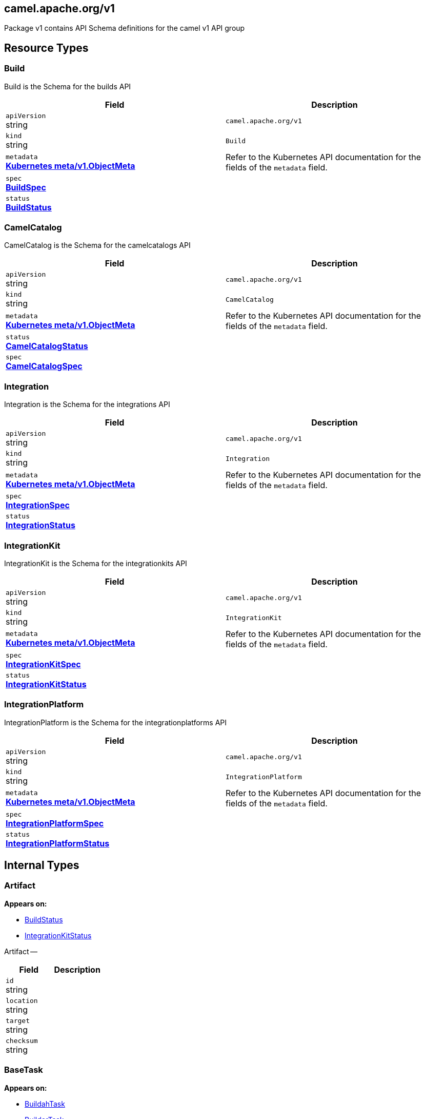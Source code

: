 [#_camel_apache_org_v1]
== camel.apache.org/v1

Package v1 contains API Schema definitions for the camel v1 API group

==  Resource Types

[#_camel_apache_org_v1_Build]
=== Build

Build is the Schema for the builds API

[cols="2,2a",options="header"]
|===
|Field
|Description

|`apiVersion` +
string
|`camel.apache.org/v1`

|`kind` +
string
|`Build`
|`metadata` +
*https://kubernetes.io/docs/reference/generated/kubernetes-api/v1.20/#objectmeta-v1-meta[Kubernetes meta/v1.ObjectMeta]*
|




Refer to the Kubernetes API documentation for the fields of the `metadata` field.
|`spec` +
*xref:#_camel_apache_org_v1_BuildSpec[BuildSpec]*
|




|`status` +
*xref:#_camel_apache_org_v1_BuildStatus[BuildStatus]*
|





|===

[#_camel_apache_org_v1_CamelCatalog]
=== CamelCatalog

CamelCatalog is the Schema for the camelcatalogs API

[cols="2,2a",options="header"]
|===
|Field
|Description

|`apiVersion` +
string
|`camel.apache.org/v1`

|`kind` +
string
|`CamelCatalog`
|`metadata` +
*https://kubernetes.io/docs/reference/generated/kubernetes-api/v1.20/#objectmeta-v1-meta[Kubernetes meta/v1.ObjectMeta]*
|




Refer to the Kubernetes API documentation for the fields of the `metadata` field.
|`status` +
*xref:#_camel_apache_org_v1_CamelCatalogStatus[CamelCatalogStatus]*
|




|`spec` +
*xref:#_camel_apache_org_v1_CamelCatalogSpec[CamelCatalogSpec]*
|





|===

[#_camel_apache_org_v1_Integration]
=== Integration

Integration is the Schema for the integrations API

[cols="2,2a",options="header"]
|===
|Field
|Description

|`apiVersion` +
string
|`camel.apache.org/v1`

|`kind` +
string
|`Integration`
|`metadata` +
*https://kubernetes.io/docs/reference/generated/kubernetes-api/v1.20/#objectmeta-v1-meta[Kubernetes meta/v1.ObjectMeta]*
|




Refer to the Kubernetes API documentation for the fields of the `metadata` field.
|`spec` +
*xref:#_camel_apache_org_v1_IntegrationSpec[IntegrationSpec]*
|




|`status` +
*xref:#_camel_apache_org_v1_IntegrationStatus[IntegrationStatus]*
|





|===

[#_camel_apache_org_v1_IntegrationKit]
=== IntegrationKit

IntegrationKit is the Schema for the integrationkits API

[cols="2,2a",options="header"]
|===
|Field
|Description

|`apiVersion` +
string
|`camel.apache.org/v1`

|`kind` +
string
|`IntegrationKit`
|`metadata` +
*https://kubernetes.io/docs/reference/generated/kubernetes-api/v1.20/#objectmeta-v1-meta[Kubernetes meta/v1.ObjectMeta]*
|




Refer to the Kubernetes API documentation for the fields of the `metadata` field.
|`spec` +
*xref:#_camel_apache_org_v1_IntegrationKitSpec[IntegrationKitSpec]*
|




|`status` +
*xref:#_camel_apache_org_v1_IntegrationKitStatus[IntegrationKitStatus]*
|





|===

[#_camel_apache_org_v1_IntegrationPlatform]
=== IntegrationPlatform

IntegrationPlatform is the Schema for the integrationplatforms API

[cols="2,2a",options="header"]
|===
|Field
|Description

|`apiVersion` +
string
|`camel.apache.org/v1`

|`kind` +
string
|`IntegrationPlatform`
|`metadata` +
*https://kubernetes.io/docs/reference/generated/kubernetes-api/v1.20/#objectmeta-v1-meta[Kubernetes meta/v1.ObjectMeta]*
|




Refer to the Kubernetes API documentation for the fields of the `metadata` field.
|`spec` +
*xref:#_camel_apache_org_v1_IntegrationPlatformSpec[IntegrationPlatformSpec]*
|




|`status` +
*xref:#_camel_apache_org_v1_IntegrationPlatformStatus[IntegrationPlatformStatus]*
|





|===

== Internal Types

[#_camel_apache_org_v1_Artifact]
=== Artifact

*Appears on:*

* <<#_camel_apache_org_v1_BuildStatus, BuildStatus>>
* <<#_camel_apache_org_v1_IntegrationKitStatus, IntegrationKitStatus>>

Artifact --

[cols="2,2a",options="header"]
|===
|Field
|Description

|`id` +
string
|




|`location` +
string
|




|`target` +
string
|




|`checksum` +
string
|





|===

[#_camel_apache_org_v1_BaseTask]
=== BaseTask

*Appears on:*

* <<#_camel_apache_org_v1_BuildahTask, BuildahTask>>
* <<#_camel_apache_org_v1_BuilderTask, BuilderTask>>
* <<#_camel_apache_org_v1_KanikoTask, KanikoTask>>
* <<#_camel_apache_org_v1_S2iTask, S2iTask>>
* <<#_camel_apache_org_v1_SpectrumTask, SpectrumTask>>

BaseTask --

[cols="2,2a",options="header"]
|===
|Field
|Description

|`name` +
string
|





|===

[#_camel_apache_org_v1_BuildCondition]
=== BuildCondition

*Appears on:*

* <<#_camel_apache_org_v1_BuildStatus, BuildStatus>>

BuildCondition describes the state of a resource at a certain point.

[cols="2,2a",options="header"]
|===
|Field
|Description

|`type` +
*xref:#_camel_apache_org_v1_BuildConditionType[BuildConditionType]*
|


Type of integration condition.

|`status` +
*https://kubernetes.io/docs/reference/generated/kubernetes-api/v1.20/#conditionstatus-v1-core[Kubernetes core/v1.ConditionStatus]*
|


Status of the condition, one of True, False, Unknown.

|`lastUpdateTime` +
*https://kubernetes.io/docs/reference/generated/kubernetes-api/v1.20/#time-v1-meta[Kubernetes meta/v1.Time]*
|


The last time this condition was updated.

|`lastTransitionTime` +
*https://kubernetes.io/docs/reference/generated/kubernetes-api/v1.20/#time-v1-meta[Kubernetes meta/v1.Time]*
|


Last time the condition transitioned from one status to another.

|`reason` +
string
|


The reason for the condition's last transition.

|`message` +
string
|


A human-readable message indicating details about the transition.


|===

[#_camel_apache_org_v1_BuildConditionType]
=== BuildConditionType(`string` alias)

*Appears on:*

* <<#_camel_apache_org_v1_BuildCondition, BuildCondition>>

BuildConditionType --


[#_camel_apache_org_v1_BuildPhase]
=== BuildPhase(`string` alias)

*Appears on:*

* <<#_camel_apache_org_v1_BuildStatus, BuildStatus>>

BuildPhase --


[#_camel_apache_org_v1_BuildSpec]
=== BuildSpec

*Appears on:*

* <<#_camel_apache_org_v1_Build, Build>>

BuildSpec defines the Build to be executed

[cols="2,2a",options="header"]
|===
|Field
|Description

|`tasks` +
*xref:#_camel_apache_org_v1_Task[[\]Task]*
|


The sequence of Build tasks to be performed as part of the Build execution.

|`strategy` +
*xref:#_camel_apache_org_v1_BuildStrategy[BuildStrategy]*
|


The strategy that should be used to perform the Build.

|`timeout` +
*https://kubernetes.io/docs/reference/generated/kubernetes-api/v1.20/#duration-v1-meta[Kubernetes meta/v1.Duration]*
|


Timeout defines the Build maximum execution duration.
The Build deadline is set to the Build start time plus the Timeout duration.
If the Build deadline is exceeded, the Build context is canceled,
and its phase set to BuildPhaseFailed.


|===

[#_camel_apache_org_v1_BuildStatus]
=== BuildStatus

*Appears on:*

* <<#_camel_apache_org_v1_Build, Build>>

BuildStatus defines the observed state of Build

[cols="2,2a",options="header"]
|===
|Field
|Description

|`phase` +
*xref:#_camel_apache_org_v1_BuildPhase[BuildPhase]*
|




|`image` +
string
|




|`digest` +
string
|




|`baseImage` +
string
|




|`artifacts` +
*xref:#_camel_apache_org_v1_Artifact[[\]Artifact]*
|




|`error` +
string
|




|`failure` +
*xref:#_camel_apache_org_v1_Failure[Failure]*
|




|`startedAt` +
*https://kubernetes.io/docs/reference/generated/kubernetes-api/v1.20/#time-v1-meta[Kubernetes meta/v1.Time]*
|




|`conditions` +
*xref:#_camel_apache_org_v1_BuildCondition[[\]BuildCondition]*
|




|`duration` +
string
|


Change to Duration / ISO 8601 when CRD uses OpenAPI spec v3
https://github.com/OAI/OpenAPI-Specification/issues/845


|===

[#_camel_apache_org_v1_BuildStrategy]
=== BuildStrategy(`string` alias)

*Appears on:*

* <<#_camel_apache_org_v1_BuildSpec, BuildSpec>>
* <<#_camel_apache_org_v1_IntegrationPlatformBuildSpec, IntegrationPlatformBuildSpec>>

BuildStrategy specifies how the Build should be executed


[#_camel_apache_org_v1_BuildahTask]
=== BuildahTask

*Appears on:*

* <<#_camel_apache_org_v1_Task, Task>>

BuildahTask --

[cols="2,2a",options="header"]
|===
|Field
|Description

|`BaseTask` +
*xref:#_camel_apache_org_v1_BaseTask[BaseTask]*
|(Members of `BaseTask` are embedded into this type.)




|`PublishTask` +
*xref:#_camel_apache_org_v1_PublishTask[PublishTask]*
|(Members of `PublishTask` are embedded into this type.)




|`verbose` +
bool
|





|===

[#_camel_apache_org_v1_BuilderTask]
=== BuilderTask

*Appears on:*

* <<#_camel_apache_org_v1_Task, Task>>

BuilderTask --

[cols="2,2a",options="header"]
|===
|Field
|Description

|`BaseTask` +
*xref:#_camel_apache_org_v1_BaseTask[BaseTask]*
|(Members of `BaseTask` are embedded into this type.)




|`baseImage` +
string
|




|`runtime` +
*xref:#_camel_apache_org_v1_RuntimeSpec[RuntimeSpec]*
|




|`sources` +
*xref:#_camel_apache_org_v1_SourceSpec[[\]SourceSpec]*
|




|`resources` +
*xref:#_camel_apache_org_v1_ResourceSpec[[\]ResourceSpec]*
|




|`dependencies` +
[]string
|




|`steps` +
[]string
|




|`maven` +
*xref:#_camel_apache_org_v1_MavenBuildSpec[MavenBuildSpec]*
|




|`buildDir` +
string
|





|===

[#_camel_apache_org_v1_CamelArtifact]
=== CamelArtifact

*Appears on:*

* <<#_camel_apache_org_v1_CamelCatalogSpec, CamelCatalogSpec>>

CamelArtifact --

[cols="2,2a",options="header"]
|===
|Field
|Description

|`CamelArtifactDependency` +
*xref:#_camel_apache_org_v1_CamelArtifactDependency[CamelArtifactDependency]*
|(Members of `CamelArtifactDependency` are embedded into this type.)




|`schemes` +
*xref:#_camel_apache_org_v1_CamelScheme[[\]CamelScheme]*
|




|`languages` +
[]string
|




|`dataformats` +
[]string
|




|`dependencies` +
*xref:#_camel_apache_org_v1_CamelArtifactDependency[[\]CamelArtifactDependency]*
|




|`javaTypes` +
[]string
|





|===

[#_camel_apache_org_v1_CamelArtifactDependency]
=== CamelArtifactDependency

*Appears on:*

* <<#_camel_apache_org_v1_CamelArtifact, CamelArtifact>>
* <<#_camel_apache_org_v1_CamelSchemeScope, CamelSchemeScope>>

CamelArtifactDependency represent a maven's dependency

[cols="2,2a",options="header"]
|===
|Field
|Description

|`MavenArtifact` +
*xref:#_camel_apache_org_v1_MavenArtifact[MavenArtifact]*
|(Members of `MavenArtifact` are embedded into this type.)




|`exclusions` +
*xref:#_camel_apache_org_v1_CamelArtifactExclusion[[\]CamelArtifactExclusion]*
|





|===

[#_camel_apache_org_v1_CamelArtifactExclusion]
=== CamelArtifactExclusion

*Appears on:*

* <<#_camel_apache_org_v1_CamelArtifactDependency, CamelArtifactDependency>>

CamelArtifactExclusion --

[cols="2,2a",options="header"]
|===
|Field
|Description

|`groupId` +
string
|




|`artifactId` +
string
|





|===

[#_camel_apache_org_v1_CamelCatalogSpec]
=== CamelCatalogSpec

*Appears on:*

* <<#_camel_apache_org_v1_CamelCatalog, CamelCatalog>>

CamelCatalogSpec defines the desired state of CamelCatalog

[cols="2,2a",options="header"]
|===
|Field
|Description

|`runtime` +
*xref:#_camel_apache_org_v1_RuntimeSpec[RuntimeSpec]*
|




|`artifacts` +
*xref:#_camel_apache_org_v1_CamelArtifact[map[string\]github.com/apache/camel-k/pkg/apis/camel/v1.CamelArtifact]*
|




|`loaders` +
*xref:#_camel_apache_org_v1_CamelLoader[map[string\]github.com/apache/camel-k/pkg/apis/camel/v1.CamelLoader]*
|





|===

[#_camel_apache_org_v1_CamelCatalogStatus]
=== CamelCatalogStatus

*Appears on:*

* <<#_camel_apache_org_v1_CamelCatalog, CamelCatalog>>

CamelCatalogStatus defines the observed state of CamelCatalog


[#_camel_apache_org_v1_CamelLoader]
=== CamelLoader

*Appears on:*

* <<#_camel_apache_org_v1_CamelCatalogSpec, CamelCatalogSpec>>

CamelLoader --

[cols="2,2a",options="header"]
|===
|Field
|Description

|`MavenArtifact` +
*xref:#_camel_apache_org_v1_MavenArtifact[MavenArtifact]*
|(Members of `MavenArtifact` are embedded into this type.)




|`languages` +
[]string
|




|`dependencies` +
*xref:#_camel_apache_org_v1_MavenArtifact[[\]MavenArtifact]*
|





|===

[#_camel_apache_org_v1_CamelScheme]
=== CamelScheme

*Appears on:*

* <<#_camel_apache_org_v1_CamelArtifact, CamelArtifact>>

CamelScheme --

[cols="2,2a",options="header"]
|===
|Field
|Description

|`id` +
string
|




|`passive` +
bool
|




|`http` +
bool
|




|`consumer` +
*xref:#_camel_apache_org_v1_CamelSchemeScope[CamelSchemeScope]*
|




|`producer` +
*xref:#_camel_apache_org_v1_CamelSchemeScope[CamelSchemeScope]*
|





|===

[#_camel_apache_org_v1_CamelSchemeScope]
=== CamelSchemeScope

*Appears on:*

* <<#_camel_apache_org_v1_CamelScheme, CamelScheme>>

CamelSchemeScope contains scoped information about a scheme

[cols="2,2a",options="header"]
|===
|Field
|Description

|`dependencies` +
*xref:#_camel_apache_org_v1_CamelArtifactDependency[[\]CamelArtifactDependency]*
|





|===

[#_camel_apache_org_v1_Capability]
=== Capability

*Appears on:*

* <<#_camel_apache_org_v1_RuntimeSpec, RuntimeSpec>>

Capability --

[cols="2,2a",options="header"]
|===
|Field
|Description

|`dependencies` +
*xref:#_camel_apache_org_v1_MavenArtifact[[\]MavenArtifact]*
|




|`metadata` +
map[string]string
|





|===

[#_camel_apache_org_v1_Configurable]
=== Configurable

Configurable --


[#_camel_apache_org_v1_ConfigurationSpec]
=== ConfigurationSpec

*Appears on:*

* <<#_camel_apache_org_v1_IntegrationKitSpec, IntegrationKitSpec>>
* <<#_camel_apache_org_v1_IntegrationPlatformSpec, IntegrationPlatformSpec>>
* <<#_camel_apache_org_v1_IntegrationSpec, IntegrationSpec>>
* <<#_camel_apache_org_v1_IntegrationStatus, IntegrationStatus>>

ConfigurationSpec --

[cols="2,2a",options="header"]
|===
|Field
|Description

|`type` +
string
|




|`value` +
string
|




|`resourceType` +
string
|




|`resourceMountPoint` +
string
|




|`resourceKey` +
string
|





|===

[#_camel_apache_org_v1_DataSpec]
=== DataSpec

*Appears on:*

* <<#_camel_apache_org_v1_ResourceSpec, ResourceSpec>>
* <<#_camel_apache_org_v1_SourceSpec, SourceSpec>>

DataSpec --

[cols="2,2a",options="header"]
|===
|Field
|Description

|`name` +
string
|




|`path` +
string
|




|`content` +
string
|




|`rawContent` +
[]byte
|




|`contentRef` +
string
|




|`contentKey` +
string
|




|`contentType` +
string
|




|`compression` +
bool
|





|===

[#_camel_apache_org_v1_Failure]
=== Failure

*Appears on:*

* <<#_camel_apache_org_v1_BuildStatus, BuildStatus>>
* <<#_camel_apache_org_v1_IntegrationKitStatus, IntegrationKitStatus>>

Failure --

[cols="2,2a",options="header"]
|===
|Field
|Description

|`reason` +
string
|




|`time` +
*https://kubernetes.io/docs/reference/generated/kubernetes-api/v1.20/#time-v1-meta[Kubernetes meta/v1.Time]*
|




|`recovery` +
*xref:#_camel_apache_org_v1_FailureRecovery[FailureRecovery]*
|





|===

[#_camel_apache_org_v1_FailureRecovery]
=== FailureRecovery

*Appears on:*

* <<#_camel_apache_org_v1_Failure, Failure>>

FailureRecovery --

[cols="2,2a",options="header"]
|===
|Field
|Description

|`attempt` +
int
|




|`attemptMax` +
int
|




|`attemptTime` +
*https://kubernetes.io/docs/reference/generated/kubernetes-api/v1.20/#time-v1-meta[Kubernetes meta/v1.Time]*
|
*(Optional)*




|===

[#_camel_apache_org_v1_Flow]
=== Flow

*Appears on:*

* <<#_camel_apache_org_v1_IntegrationSpec, IntegrationSpec>>

Flow is an unstructured object representing a Camel Flow in YAML/JSON DSL

[cols="2,2a",options="header"]
|===
|Field
|Description

|`RawMessage` +
*xref:#_camel_apache_org_v1_RawMessage[RawMessage]*
|(Members of `RawMessage` are embedded into this type.)





|===

[#_camel_apache_org_v1_IntegrationCondition]
=== IntegrationCondition

*Appears on:*

* <<#_camel_apache_org_v1_IntegrationStatus, IntegrationStatus>>

IntegrationCondition describes the state of a resource at a certain point.

[cols="2,2a",options="header"]
|===
|Field
|Description

|`type` +
*xref:#_camel_apache_org_v1_IntegrationConditionType[IntegrationConditionType]*
|


Type of integration condition.

|`status` +
*https://kubernetes.io/docs/reference/generated/kubernetes-api/v1.20/#conditionstatus-v1-core[Kubernetes core/v1.ConditionStatus]*
|


Status of the condition, one of True, False, Unknown.

|`lastUpdateTime` +
*https://kubernetes.io/docs/reference/generated/kubernetes-api/v1.20/#time-v1-meta[Kubernetes meta/v1.Time]*
|


The last time this condition was updated.

|`lastTransitionTime` +
*https://kubernetes.io/docs/reference/generated/kubernetes-api/v1.20/#time-v1-meta[Kubernetes meta/v1.Time]*
|


Last time the condition transitioned from one status to another.

|`firstTruthyTime` +
*https://kubernetes.io/docs/reference/generated/kubernetes-api/v1.20/#time-v1-meta[Kubernetes meta/v1.Time]*
|


First time the condition status transitioned to True.

|`reason` +
string
|


The reason for the condition's last transition.

|`message` +
string
|


A human-readable message indicating details about the transition.


|===

[#_camel_apache_org_v1_IntegrationConditionType]
=== IntegrationConditionType(`string` alias)

*Appears on:*

* <<#_camel_apache_org_v1_IntegrationCondition, IntegrationCondition>>

IntegrationConditionType --


[#_camel_apache_org_v1_IntegrationKitCondition]
=== IntegrationKitCondition

*Appears on:*

* <<#_camel_apache_org_v1_IntegrationKitStatus, IntegrationKitStatus>>

IntegrationKitCondition describes the state of a resource at a certain point.

[cols="2,2a",options="header"]
|===
|Field
|Description

|`type` +
*xref:#_camel_apache_org_v1_IntegrationKitConditionType[IntegrationKitConditionType]*
|


Type of integration condition.

|`status` +
*https://kubernetes.io/docs/reference/generated/kubernetes-api/v1.20/#conditionstatus-v1-core[Kubernetes core/v1.ConditionStatus]*
|


Status of the condition, one of True, False, Unknown.

|`lastUpdateTime` +
*https://kubernetes.io/docs/reference/generated/kubernetes-api/v1.20/#time-v1-meta[Kubernetes meta/v1.Time]*
|


The last time this condition was updated.

|`lastTransitionTime` +
*https://kubernetes.io/docs/reference/generated/kubernetes-api/v1.20/#time-v1-meta[Kubernetes meta/v1.Time]*
|


Last time the condition transitioned from one status to another.

|`reason` +
string
|


The reason for the condition's last transition.

|`message` +
string
|


A human-readable message indicating details about the transition.


|===

[#_camel_apache_org_v1_IntegrationKitConditionType]
=== IntegrationKitConditionType(`string` alias)

*Appears on:*

* <<#_camel_apache_org_v1_IntegrationKitCondition, IntegrationKitCondition>>

IntegrationKitConditionType --


[#_camel_apache_org_v1_IntegrationKitPhase]
=== IntegrationKitPhase(`string` alias)

*Appears on:*

* <<#_camel_apache_org_v1_IntegrationKitStatus, IntegrationKitStatus>>

IntegrationKitPhase --


[#_camel_apache_org_v1_IntegrationKitSpec]
=== IntegrationKitSpec

*Appears on:*

* <<#_camel_apache_org_v1_IntegrationKit, IntegrationKit>>

IntegrationKitSpec defines the desired state of IntegrationKit

[cols="2,2a",options="header"]
|===
|Field
|Description

|`image` +
string
|




|`dependencies` +
[]string
|




|`profile` +
*xref:#_camel_apache_org_v1_TraitProfile[TraitProfile]*
|




|`traits` +
*xref:#_camel_apache_org_v1_TraitSpec[map[string\]github.com/apache/camel-k/pkg/apis/camel/v1.TraitSpec]*
|




|`configuration` +
*xref:#_camel_apache_org_v1_ConfigurationSpec[[\]ConfigurationSpec]*
|




|`repositories` +
[]string
|





|===

[#_camel_apache_org_v1_IntegrationKitStatus]
=== IntegrationKitStatus

*Appears on:*

* <<#_camel_apache_org_v1_IntegrationKit, IntegrationKit>>

IntegrationKitStatus defines the observed state of IntegrationKit

[cols="2,2a",options="header"]
|===
|Field
|Description

|`phase` +
*xref:#_camel_apache_org_v1_IntegrationKitPhase[IntegrationKitPhase]*
|




|`baseImage` +
string
|




|`image` +
string
|




|`digest` +
string
|




|`artifacts` +
*xref:#_camel_apache_org_v1_Artifact[[\]Artifact]*
|




|`failure` +
*xref:#_camel_apache_org_v1_Failure[Failure]*
|




|`runtimeVersion` +
string
|




|`runtimeProvider` +
*xref:#_camel_apache_org_v1_RuntimeProvider[RuntimeProvider]*
|




|`platform` +
string
|




|`conditions` +
*xref:#_camel_apache_org_v1_IntegrationKitCondition[[\]IntegrationKitCondition]*
|




|`version` +
string
|





|===

[#_camel_apache_org_v1_IntegrationPhase]
=== IntegrationPhase(`string` alias)

*Appears on:*

* <<#_camel_apache_org_v1_IntegrationStatus, IntegrationStatus>>

IntegrationPhase --


[#_camel_apache_org_v1_IntegrationPlatformBuildPublishStrategy]
=== IntegrationPlatformBuildPublishStrategy(`string` alias)

*Appears on:*

* <<#_camel_apache_org_v1_IntegrationPlatformBuildSpec, IntegrationPlatformBuildSpec>>

IntegrationPlatformBuildPublishStrategy enumerates all implemented publish strategies


[#_camel_apache_org_v1_IntegrationPlatformBuildSpec]
=== IntegrationPlatformBuildSpec

*Appears on:*

* <<#_camel_apache_org_v1_IntegrationPlatformSpec, IntegrationPlatformSpec>>

IntegrationPlatformBuildSpec contains platform related build information

[cols="2,2a",options="header"]
|===
|Field
|Description

|`buildStrategy` +
*xref:#_camel_apache_org_v1_BuildStrategy[BuildStrategy]*
|




|`publishStrategy` +
*xref:#_camel_apache_org_v1_IntegrationPlatformBuildPublishStrategy[IntegrationPlatformBuildPublishStrategy]*
|




|`runtimeVersion` +
string
|




|`runtimeProvider` +
*xref:#_camel_apache_org_v1_RuntimeProvider[RuntimeProvider]*
|




|`baseImage` +
string
|




|`registry` +
*xref:#_camel_apache_org_v1_RegistrySpec[RegistrySpec]*
|




|`timeout` +
*https://kubernetes.io/docs/reference/generated/kubernetes-api/v1.20/#duration-v1-meta[Kubernetes meta/v1.Duration]*
|




|`persistentVolumeClaim` +
string
|




|`maven` +
*xref:#_camel_apache_org_v1_MavenSpec[MavenSpec]*
|




|`kanikoBuildCache` +
bool
|





|===

[#_camel_apache_org_v1_IntegrationPlatformCluster]
=== IntegrationPlatformCluster(`string` alias)

*Appears on:*

* <<#_camel_apache_org_v1_IntegrationPlatformSpec, IntegrationPlatformSpec>>

IntegrationPlatformCluster is the kind of orchestration cluster the platform is installed into


[#_camel_apache_org_v1_IntegrationPlatformCondition]
=== IntegrationPlatformCondition

*Appears on:*

* <<#_camel_apache_org_v1_IntegrationPlatformStatus, IntegrationPlatformStatus>>

IntegrationPlatformCondition describes the state of a resource at a certain point.

[cols="2,2a",options="header"]
|===
|Field
|Description

|`type` +
*xref:#_camel_apache_org_v1_IntegrationPlatformConditionType[IntegrationPlatformConditionType]*
|


Type of integration condition.

|`status` +
*https://kubernetes.io/docs/reference/generated/kubernetes-api/v1.20/#conditionstatus-v1-core[Kubernetes core/v1.ConditionStatus]*
|


Status of the condition, one of True, False, Unknown.

|`lastUpdateTime` +
*https://kubernetes.io/docs/reference/generated/kubernetes-api/v1.20/#time-v1-meta[Kubernetes meta/v1.Time]*
|


The last time this condition was updated.

|`lastTransitionTime` +
*https://kubernetes.io/docs/reference/generated/kubernetes-api/v1.20/#time-v1-meta[Kubernetes meta/v1.Time]*
|


Last time the condition transitioned from one status to another.

|`reason` +
string
|


The reason for the condition's last transition.

|`message` +
string
|


A human-readable message indicating details about the transition.


|===

[#_camel_apache_org_v1_IntegrationPlatformConditionType]
=== IntegrationPlatformConditionType(`string` alias)

*Appears on:*

* <<#_camel_apache_org_v1_IntegrationPlatformCondition, IntegrationPlatformCondition>>

IntegrationPlatformConditionType --


[#_camel_apache_org_v1_IntegrationPlatformKameletRepositorySpec]
=== IntegrationPlatformKameletRepositorySpec

*Appears on:*

* <<#_camel_apache_org_v1_IntegrationPlatformKameletSpec, IntegrationPlatformKameletSpec>>

IntegrationPlatformKameletRepositorySpec --

[cols="2,2a",options="header"]
|===
|Field
|Description

|`uri` +
string
|





|===

[#_camel_apache_org_v1_IntegrationPlatformKameletSpec]
=== IntegrationPlatformKameletSpec

*Appears on:*

* <<#_camel_apache_org_v1_IntegrationPlatformSpec, IntegrationPlatformSpec>>

IntegrationPlatformKameletSpec --

[cols="2,2a",options="header"]
|===
|Field
|Description

|`repositories` +
*xref:#_camel_apache_org_v1_IntegrationPlatformKameletRepositorySpec[[\]IntegrationPlatformKameletRepositorySpec]*
|





|===

[#_camel_apache_org_v1_IntegrationPlatformPhase]
=== IntegrationPlatformPhase(`string` alias)

*Appears on:*

* <<#_camel_apache_org_v1_IntegrationPlatformStatus, IntegrationPlatformStatus>>

IntegrationPlatformPhase --


[#_camel_apache_org_v1_IntegrationPlatformResourcesSpec]
=== IntegrationPlatformResourcesSpec

*Appears on:*

* <<#_camel_apache_org_v1_IntegrationPlatformSpec, IntegrationPlatformSpec>>

IntegrationPlatformResourcesSpec contains platform related resources


[#_camel_apache_org_v1_IntegrationPlatformSpec]
=== IntegrationPlatformSpec

*Appears on:*

* <<#_camel_apache_org_v1_IntegrationPlatform, IntegrationPlatform>>
* <<#_camel_apache_org_v1_IntegrationPlatformStatus, IntegrationPlatformStatus>>

IntegrationPlatformSpec defines the desired state of IntegrationPlatform

[cols="2,2a",options="header"]
|===
|Field
|Description

|`cluster` +
*xref:#_camel_apache_org_v1_IntegrationPlatformCluster[IntegrationPlatformCluster]*
|




|`profile` +
*xref:#_camel_apache_org_v1_TraitProfile[TraitProfile]*
|




|`build` +
*xref:#_camel_apache_org_v1_IntegrationPlatformBuildSpec[IntegrationPlatformBuildSpec]*
|




|`resources` +
*xref:#_camel_apache_org_v1_IntegrationPlatformResourcesSpec[IntegrationPlatformResourcesSpec]*
|




|`traits` +
*xref:#_camel_apache_org_v1_TraitSpec[map[string\]github.com/apache/camel-k/pkg/apis/camel/v1.TraitSpec]*
|




|`configuration` +
*xref:#_camel_apache_org_v1_ConfigurationSpec[[\]ConfigurationSpec]*
|




|`kamelet` +
*xref:#_camel_apache_org_v1_IntegrationPlatformKameletSpec[IntegrationPlatformKameletSpec]*
|





|===

[#_camel_apache_org_v1_IntegrationPlatformStatus]
=== IntegrationPlatformStatus

*Appears on:*

* <<#_camel_apache_org_v1_IntegrationPlatform, IntegrationPlatform>>

IntegrationPlatformStatus defines the observed state of IntegrationPlatform

[cols="2,2a",options="header"]
|===
|Field
|Description

|`IntegrationPlatformSpec` +
*xref:#_camel_apache_org_v1_IntegrationPlatformSpec[IntegrationPlatformSpec]*
|(Members of `IntegrationPlatformSpec` are embedded into this type.)




|`phase` +
*xref:#_camel_apache_org_v1_IntegrationPlatformPhase[IntegrationPlatformPhase]*
|




|`conditions` +
*xref:#_camel_apache_org_v1_IntegrationPlatformCondition[[\]IntegrationPlatformCondition]*
|




|`version` +
string
|




|`info` +
map[string]string
|





|===

[#_camel_apache_org_v1_IntegrationSpec]
=== IntegrationSpec

*Appears on:*

* <<#_camel_apache_org_v1_Integration, Integration>>

IntegrationSpec defines the desired state of Integration

[cols="2,2a",options="header"]
|===
|Field
|Description

|`replicas` +
int32
|




|`sources` +
*xref:#_camel_apache_org_v1_SourceSpec[[\]SourceSpec]*
|




|`flows` +
*xref:#_camel_apache_org_v1_Flow[[\]Flow]*
|




|`resources` +
*xref:#_camel_apache_org_v1_ResourceSpec[[\]ResourceSpec]*
|


Deprecated:
Use container trait (container.resources) to manage resources
Use openapi trait (openapi.configmaps) to manage OpenAPIs specifications

|`kit` +
string
|


Deprecated: use the IntegrationKit field

|`integrationKit` +
*https://kubernetes.io/docs/reference/generated/kubernetes-api/v1.20/#objectreference-v1-core[Kubernetes core/v1.ObjectReference]*
|




|`dependencies` +
[]string
|




|`profile` +
*xref:#_camel_apache_org_v1_TraitProfile[TraitProfile]*
|




|`traits` +
*xref:#_camel_apache_org_v1_TraitSpec[map[string\]github.com/apache/camel-k/pkg/apis/camel/v1.TraitSpec]*
|




|`template` +
*xref:#_camel_apache_org_v1_PodSpecTemplate[PodSpecTemplate]*
|




|`configuration` +
*xref:#_camel_apache_org_v1_ConfigurationSpec[[\]ConfigurationSpec]*
|


Deprecated:
Use camel trait (camel.properties) to manage properties
Use container trait (container.configs) to manage configs
Use container trait (container.resources) to manage resources
Use container trait (container.volumes) to manage volumes

|`repositories` +
[]string
|




|`serviceAccountName` +
string
|





|===

[#_camel_apache_org_v1_IntegrationStatus]
=== IntegrationStatus

*Appears on:*

* <<#_camel_apache_org_v1_Integration, Integration>>

IntegrationStatus defines the observed state of Integration

[cols="2,2a",options="header"]
|===
|Field
|Description

|`phase` +
*xref:#_camel_apache_org_v1_IntegrationPhase[IntegrationPhase]*
|




|`digest` +
string
|




|`image` +
string
|




|`dependencies` +
[]string
|




|`profile` +
*xref:#_camel_apache_org_v1_TraitProfile[TraitProfile]*
|




|`kit` +
string
|


Deprecated: use the IntegrationKit field

|`integrationKit` +
*https://kubernetes.io/docs/reference/generated/kubernetes-api/v1.20/#objectreference-v1-core[Kubernetes core/v1.ObjectReference]*
|




|`platform` +
string
|




|`generatedSources` +
*xref:#_camel_apache_org_v1_SourceSpec[[\]SourceSpec]*
|




|`generatedResources` +
*xref:#_camel_apache_org_v1_ResourceSpec[[\]ResourceSpec]*
|




|`runtimeVersion` +
string
|




|`runtimeProvider` +
*xref:#_camel_apache_org_v1_RuntimeProvider[RuntimeProvider]*
|




|`configuration` +
*xref:#_camel_apache_org_v1_ConfigurationSpec[[\]ConfigurationSpec]*
|




|`conditions` +
*xref:#_camel_apache_org_v1_IntegrationCondition[[\]IntegrationCondition]*
|




|`version` +
string
|




|`replicas` +
int32
|




|`selector` +
string
|




|`capabilities` +
[]string
|




|`lastInitTimestamp` +
*https://kubernetes.io/docs/reference/generated/kubernetes-api/v1.20/#time-v1-meta[Kubernetes meta/v1.Time]*
|


The timestamp representing the last time when this integration was initialized.


|===

[#_camel_apache_org_v1_KanikoTask]
=== KanikoTask

*Appears on:*

* <<#_camel_apache_org_v1_Task, Task>>

KanikoTask --

[cols="2,2a",options="header"]
|===
|Field
|Description

|`BaseTask` +
*xref:#_camel_apache_org_v1_BaseTask[BaseTask]*
|(Members of `BaseTask` are embedded into this type.)




|`PublishTask` +
*xref:#_camel_apache_org_v1_PublishTask[PublishTask]*
|(Members of `PublishTask` are embedded into this type.)




|`verbose` +
bool
|




|`cache` +
*xref:#_camel_apache_org_v1_KanikoTaskCache[KanikoTaskCache]*
|





|===

[#_camel_apache_org_v1_KanikoTaskCache]
=== KanikoTaskCache

*Appears on:*

* <<#_camel_apache_org_v1_KanikoTask, KanikoTask>>

KanikoTaskCache --

[cols="2,2a",options="header"]
|===
|Field
|Description

|`enabled` +
bool
|




|`persistentVolumeClaim` +
string
|





|===

[#_camel_apache_org_v1_Language]
=== Language(`string` alias)

*Appears on:*

* <<#_camel_apache_org_v1_SourceSpec, SourceSpec>>

Language --


[#_camel_apache_org_v1_MavenArtifact]
=== MavenArtifact

*Appears on:*

* <<#_camel_apache_org_v1_CamelArtifactDependency, CamelArtifactDependency>>
* <<#_camel_apache_org_v1_CamelLoader, CamelLoader>>
* <<#_camel_apache_org_v1_Capability, Capability>>
* <<#_camel_apache_org_v1_MavenSpec, MavenSpec>>
* <<#_camel_apache_org_v1_RuntimeSpec, RuntimeSpec>>

MavenArtifact defines a Maven artifact

[cols="2,2a",options="header"]
|===
|Field
|Description

|`groupId` +
string
|




|`artifactId` +
string
|




|`version` +
string
|





|===

[#_camel_apache_org_v1_MavenBuildSpec]
=== MavenBuildSpec

*Appears on:*

* <<#_camel_apache_org_v1_BuilderTask, BuilderTask>>

MavenBuildSpec --

[cols="2,2a",options="header"]
|===
|Field
|Description

|`MavenSpec` +
*xref:#_camel_apache_org_v1_MavenSpec[MavenSpec]*
|(Members of `MavenSpec` are embedded into this type.)




|`repositories` +
*xref:#_camel_apache_org_v1_Repository[[\]Repository]*
|


The Maven repositories.


|===

[#_camel_apache_org_v1_MavenSpec]
=== MavenSpec

*Appears on:*

* <<#_camel_apache_org_v1_IntegrationPlatformBuildSpec, IntegrationPlatformBuildSpec>>
* <<#_camel_apache_org_v1_MavenBuildSpec, MavenBuildSpec>>

MavenSpec --

[cols="2,2a",options="header"]
|===
|Field
|Description

|`localRepository` +
string
|


The path of the local Maven repository.

|`properties` +
map[string]string
|


The Maven properties.

|`settings` +
*xref:#_camel_apache_org_v1_ValueSource[ValueSource]*
|


A reference to the ConfigMap or Secret key that contains
the Maven settings.

|`caSecret` +
*https://kubernetes.io/docs/reference/generated/kubernetes-api/v1.20/#secretkeyselector-v1-core[Kubernetes core/v1.SecretKeySelector]*
|


The Secret name and key, containing the CA certificate(s) used to connect
to remote Maven repositories.
It can contain X.509 certificates, and PKCS#7 formatted certificate chains.
A JKS formatted keystore is automatically created to store the CA certificate(s),
and configured to be used as a trusted certificate(s) by the Maven commands.
Note that the root CA certificates are also imported into the created keystore.

|`timeout` +
*https://kubernetes.io/docs/reference/generated/kubernetes-api/v1.20/#duration-v1-meta[Kubernetes meta/v1.Duration]*
|


Deprecated: use IntegrationPlatform.Spec.Build.Timeout instead

|`extension` +
*xref:#_camel_apache_org_v1_MavenArtifact[[\]MavenArtifact]*
|


The Maven build extensions.
See https://maven.apache.org/guides/mini/guide-using-extensions.html.

|`cliOptions` +
[]string
|


The CLI options that are appended to the list of arguments for Maven commands,
e.g., `-V,--no-transfer-progress,-Dstyle.color=never`.
See https://maven.apache.org/ref/3.8.4/maven-embedder/cli.html.


|===

[#_camel_apache_org_v1_PodSpec]
=== PodSpec

*Appears on:*

* <<#_camel_apache_org_v1_PodSpecTemplate, PodSpecTemplate>>



[cols="2,2a",options="header"]
|===
|Field
|Description

|`volumes` +
*https://kubernetes.io/docs/reference/generated/kubernetes-api/v1.20/#volume-v1-core[[\]Kubernetes core/v1.Volume]*
|




|`initContainers` +
*https://kubernetes.io/docs/reference/generated/kubernetes-api/v1.20/#container-v1-core[[\]Kubernetes core/v1.Container]*
|




|`containers` +
*https://kubernetes.io/docs/reference/generated/kubernetes-api/v1.20/#container-v1-core[[\]Kubernetes core/v1.Container]*
|




|`ephemeralContainers` +
*https://kubernetes.io/docs/reference/generated/kubernetes-api/v1.20/#ephemeralcontainer-v1-core[[\]Kubernetes core/v1.EphemeralContainer]*
|




|`restartPolicy` +
*https://kubernetes.io/docs/reference/generated/kubernetes-api/v1.20/#restartpolicy-v1-core[Kubernetes core/v1.RestartPolicy]*
|




|`terminationGracePeriodSeconds` +
int64
|




|`activeDeadlineSeconds` +
int64
|




|`dnsPolicy` +
*https://kubernetes.io/docs/reference/generated/kubernetes-api/v1.20/#dnspolicy-v1-core[Kubernetes core/v1.DNSPolicy]*
|




|`nodeSelector` +
map[string]string
|




|`topologySpreadConstraints` +
*https://kubernetes.io/docs/reference/generated/kubernetes-api/v1.20/#topologyspreadconstraint-v1-core[[\]Kubernetes core/v1.TopologySpreadConstraint]*
|





|===

[#_camel_apache_org_v1_PodSpecTemplate]
=== PodSpecTemplate

*Appears on:*

* <<#_camel_apache_org_v1_IntegrationSpec, IntegrationSpec>>



[cols="2,2a",options="header"]
|===
|Field
|Description

|`spec` +
*xref:#_camel_apache_org_v1_PodSpec[PodSpec]*
|





|===

[#_camel_apache_org_v1_PublishTask]
=== PublishTask

*Appears on:*

* <<#_camel_apache_org_v1_BuildahTask, BuildahTask>>
* <<#_camel_apache_org_v1_KanikoTask, KanikoTask>>
* <<#_camel_apache_org_v1_SpectrumTask, SpectrumTask>>

PublishTask --

[cols="2,2a",options="header"]
|===
|Field
|Description

|`contextDir` +
string
|




|`baseImage` +
string
|




|`image` +
string
|




|`registry` +
*xref:#_camel_apache_org_v1_RegistrySpec[RegistrySpec]*
|





|===

[#_camel_apache_org_v1_RawMessage]
=== RawMessage(`[]byte` alias)

*Appears on:*

* <<#_camel_apache_org_v1_Flow, Flow>>
* <<#_camel_apache_org_v1_Template, Template>>
* <<#_camel_apache_org_v1_TraitConfiguration, TraitConfiguration>>

RawMessage is a raw encoded JSON value.
It implements Marshaler and Unmarshaler and can
be used to delay JSON decoding or precompute a JSON encoding.


[#_camel_apache_org_v1_RegistrySpec]
=== RegistrySpec

*Appears on:*

* <<#_camel_apache_org_v1_IntegrationPlatformBuildSpec, IntegrationPlatformBuildSpec>>
* <<#_camel_apache_org_v1_PublishTask, PublishTask>>

RegistrySpec provides the configuration for the container registry

[cols="2,2a",options="header"]
|===
|Field
|Description

|`insecure` +
bool
|




|`address` +
string
|




|`secret` +
string
|




|`ca` +
string
|




|`organization` +
string
|





|===

[#_camel_apache_org_v1_Repository]
=== Repository

*Appears on:*

* <<#_camel_apache_org_v1_MavenBuildSpec, MavenBuildSpec>>

Repository defines a Maven repository

[cols="2,2a",options="header"]
|===
|Field
|Description

|`id` +
string
|




|`name` +
string
|




|`url` +
string
|




|`snapshots` +
*xref:#_camel_apache_org_v1_RepositoryPolicy[RepositoryPolicy]*
|




|`releases` +
*xref:#_camel_apache_org_v1_RepositoryPolicy[RepositoryPolicy]*
|





|===

[#_camel_apache_org_v1_RepositoryPolicy]
=== RepositoryPolicy

*Appears on:*

* <<#_camel_apache_org_v1_Repository, Repository>>

RepositoryPolicy defines the policy associated to a Maven repository

[cols="2,2a",options="header"]
|===
|Field
|Description

|`enabled` +
bool
|




|`updatePolicy` +
string
|




|`checksumPolicy` +
string
|





|===

[#_camel_apache_org_v1_ResourceCondition]
=== ResourceCondition

ResourceCondition is a common type for all conditions


[#_camel_apache_org_v1_ResourceSpec]
=== ResourceSpec

*Appears on:*

* <<#_camel_apache_org_v1_BuilderTask, BuilderTask>>
* <<#_camel_apache_org_v1_IntegrationSpec, IntegrationSpec>>
* <<#_camel_apache_org_v1_IntegrationStatus, IntegrationStatus>>

ResourceSpec --

[cols="2,2a",options="header"]
|===
|Field
|Description

|`DataSpec` +
*xref:#_camel_apache_org_v1_DataSpec[DataSpec]*
|(Members of `DataSpec` are embedded into this type.)




|`type` +
*xref:#_camel_apache_org_v1_ResourceType[ResourceType]*
|




|`mountPath` +
string
|





|===

[#_camel_apache_org_v1_ResourceType]
=== ResourceType(`string` alias)

*Appears on:*

* <<#_camel_apache_org_v1_ResourceSpec, ResourceSpec>>

ResourceType --


[#_camel_apache_org_v1_RuntimeProvider]
=== RuntimeProvider(`string` alias)

*Appears on:*

* <<#_camel_apache_org_v1_IntegrationKitStatus, IntegrationKitStatus>>
* <<#_camel_apache_org_v1_IntegrationPlatformBuildSpec, IntegrationPlatformBuildSpec>>
* <<#_camel_apache_org_v1_IntegrationStatus, IntegrationStatus>>
* <<#_camel_apache_org_v1_RuntimeSpec, RuntimeSpec>>

RuntimeProvider --


[#_camel_apache_org_v1_RuntimeSpec]
=== RuntimeSpec

*Appears on:*

* <<#_camel_apache_org_v1_BuilderTask, BuilderTask>>
* <<#_camel_apache_org_v1_CamelCatalogSpec, CamelCatalogSpec>>

RuntimeSpec --

[cols="2,2a",options="header"]
|===
|Field
|Description

|`version` +
string
|




|`provider` +
*xref:#_camel_apache_org_v1_RuntimeProvider[RuntimeProvider]*
|




|`applicationClass` +
string
|




|`dependencies` +
*xref:#_camel_apache_org_v1_MavenArtifact[[\]MavenArtifact]*
|




|`metadata` +
map[string]string
|




|`capabilities` +
*xref:#_camel_apache_org_v1_Capability[map[string\]github.com/apache/camel-k/pkg/apis/camel/v1.Capability]*
|





|===

[#_camel_apache_org_v1_S2iTask]
=== S2iTask

*Appears on:*

* <<#_camel_apache_org_v1_Task, Task>>

S2iTask --

[cols="2,2a",options="header"]
|===
|Field
|Description

|`BaseTask` +
*xref:#_camel_apache_org_v1_BaseTask[BaseTask]*
|(Members of `BaseTask` are embedded into this type.)




|`contextDir` +
string
|




|`tag` +
string
|





|===

[#_camel_apache_org_v1_SourceSpec]
=== SourceSpec

*Appears on:*

* <<#_camel_apache_org_v1_BuilderTask, BuilderTask>>
* <<#_camel_apache_org_v1_IntegrationSpec, IntegrationSpec>>
* <<#_camel_apache_org_v1_IntegrationStatus, IntegrationStatus>>

SourceSpec --

[cols="2,2a",options="header"]
|===
|Field
|Description

|`DataSpec` +
*xref:#_camel_apache_org_v1_DataSpec[DataSpec]*
|(Members of `DataSpec` are embedded into this type.)




|`language` +
*xref:#_camel_apache_org_v1_Language[Language]*
|




|`loader` +
string
|


Loader is an optional id of the org.apache.camel.k.RoutesLoader that will
interpret this source at runtime

|`interceptors` +
[]string
|


Interceptors are optional identifiers the org.apache.camel.k.RoutesLoader
uses to pre/post process sources

|`type` +
*xref:#_camel_apache_org_v1_SourceType[SourceType]*
|


Type defines the kind of source described by this object

|`property-names` +
[]string
|


List of property names defined in the source (e.g. if type is "template")


|===

[#_camel_apache_org_v1_SourceType]
=== SourceType(`string` alias)

*Appears on:*

* <<#_camel_apache_org_v1_SourceSpec, SourceSpec>>




[#_camel_apache_org_v1_SpectrumTask]
=== SpectrumTask

*Appears on:*

* <<#_camel_apache_org_v1_Task, Task>>

SpectrumTask --

[cols="2,2a",options="header"]
|===
|Field
|Description

|`BaseTask` +
*xref:#_camel_apache_org_v1_BaseTask[BaseTask]*
|(Members of `BaseTask` are embedded into this type.)




|`PublishTask` +
*xref:#_camel_apache_org_v1_PublishTask[PublishTask]*
|(Members of `PublishTask` are embedded into this type.)





|===

[#_camel_apache_org_v1_Task]
=== Task

*Appears on:*

* <<#_camel_apache_org_v1_BuildSpec, BuildSpec>>

Task --

[cols="2,2a",options="header"]
|===
|Field
|Description

|`builder` +
*xref:#_camel_apache_org_v1_BuilderTask[BuilderTask]*
|




|`buildah` +
*xref:#_camel_apache_org_v1_BuildahTask[BuildahTask]*
|




|`kaniko` +
*xref:#_camel_apache_org_v1_KanikoTask[KanikoTask]*
|




|`spectrum` +
*xref:#_camel_apache_org_v1_SpectrumTask[SpectrumTask]*
|




|`s2i` +
*xref:#_camel_apache_org_v1_S2iTask[S2iTask]*
|





|===

[#_camel_apache_org_v1_Template]
=== Template

Template is an unstructured object representing a Kamelet template in YAML/JSON DSL

[cols="2,2a",options="header"]
|===
|Field
|Description

|`RawMessage` +
*xref:#_camel_apache_org_v1_RawMessage[RawMessage]*
|(Members of `RawMessage` are embedded into this type.)





|===

[#_camel_apache_org_v1_TraitConfiguration]
=== TraitConfiguration

*Appears on:*

* <<#_camel_apache_org_v1_TraitSpec, TraitSpec>>



[cols="2,2a",options="header"]
|===
|Field
|Description

|`RawMessage` +
*xref:#_camel_apache_org_v1_RawMessage[RawMessage]*
|(Members of `RawMessage` are embedded into this type.)





|===

[#_camel_apache_org_v1_TraitProfile]
=== TraitProfile(`string` alias)

*Appears on:*

* <<#_camel_apache_org_v1_IntegrationKitSpec, IntegrationKitSpec>>
* <<#_camel_apache_org_v1_IntegrationPlatformSpec, IntegrationPlatformSpec>>
* <<#_camel_apache_org_v1_IntegrationSpec, IntegrationSpec>>
* <<#_camel_apache_org_v1_IntegrationStatus, IntegrationStatus>>

TraitProfile represents lists of traits that are enabled for the specific installation/integration


[#_camel_apache_org_v1_TraitSpec]
=== TraitSpec

*Appears on:*

* <<#_camel_apache_org_v1_IntegrationKitSpec, IntegrationKitSpec>>
* <<#_camel_apache_org_v1_IntegrationPlatformSpec, IntegrationPlatformSpec>>
* <<#_camel_apache_org_v1_IntegrationSpec, IntegrationSpec>>

A TraitSpec contains the configuration of a trait

[cols="2,2a",options="header"]
|===
|Field
|Description

|`configuration` +
*xref:#_camel_apache_org_v1_TraitConfiguration[TraitConfiguration]*
|


TraitConfiguration --


|===

[#_camel_apache_org_v1_ValueSource]
=== ValueSource

*Appears on:*

* <<#_camel_apache_org_v1_MavenSpec, MavenSpec>>

ValueSource --

[cols="2,2a",options="header"]
|===
|Field
|Description

|`configMapKeyRef` +
*https://kubernetes.io/docs/reference/generated/kubernetes-api/v1.20/#configmapkeyselector-v1-core[Kubernetes core/v1.ConfigMapKeySelector]*
|


Selects a key of a ConfigMap.

|`secretKeyRef` +
*https://kubernetes.io/docs/reference/generated/kubernetes-api/v1.20/#secretkeyselector-v1-core[Kubernetes core/v1.SecretKeySelector]*
|


Selects a key of a secret.


|===